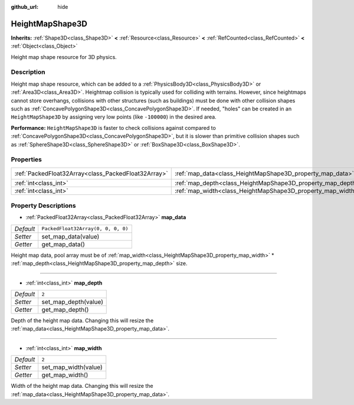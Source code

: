 :github_url: hide

.. DO NOT EDIT THIS FILE!!!
.. Generated automatically from Godot engine sources.
.. Generator: https://github.com/godotengine/godot/tree/master/doc/tools/make_rst.py.
.. XML source: https://github.com/godotengine/godot/tree/master/doc/classes/HeightMapShape3D.xml.

.. _class_HeightMapShape3D:

HeightMapShape3D
================

**Inherits:** :ref:`Shape3D<class_Shape3D>` **<** :ref:`Resource<class_Resource>` **<** :ref:`RefCounted<class_RefCounted>` **<** :ref:`Object<class_Object>`

Height map shape resource for 3D physics.

Description
-----------

Height map shape resource, which can be added to a :ref:`PhysicsBody3D<class_PhysicsBody3D>` or :ref:`Area3D<class_Area3D>`. Heightmap collision is typically used for colliding with terrains. However, since heightmaps cannot store overhangs, collisions with other structures (such as buildings) must be done with other collision shapes such as :ref:`ConcavePolygonShape3D<class_ConcavePolygonShape3D>`. If needed, "holes" can be created in an ``HeightMapShape3D`` by assigning very low points (like ``-100000``) in the desired area.

\ **Performance:** ``HeightMapShape3D`` is faster to check collisions against compared to :ref:`ConcavePolygonShape3D<class_ConcavePolygonShape3D>`, but it is slower than primitive collision shapes such as :ref:`SphereShape3D<class_SphereShape3D>` or :ref:`BoxShape3D<class_BoxShape3D>`.

Properties
----------

+-----------------------------------------------------+-------------------------------------------------------------+------------------------------------+
| :ref:`PackedFloat32Array<class_PackedFloat32Array>` | :ref:`map_data<class_HeightMapShape3D_property_map_data>`   | ``PackedFloat32Array(0, 0, 0, 0)`` |
+-----------------------------------------------------+-------------------------------------------------------------+------------------------------------+
| :ref:`int<class_int>`                               | :ref:`map_depth<class_HeightMapShape3D_property_map_depth>` | ``2``                              |
+-----------------------------------------------------+-------------------------------------------------------------+------------------------------------+
| :ref:`int<class_int>`                               | :ref:`map_width<class_HeightMapShape3D_property_map_width>` | ``2``                              |
+-----------------------------------------------------+-------------------------------------------------------------+------------------------------------+

Property Descriptions
---------------------

.. _class_HeightMapShape3D_property_map_data:

- :ref:`PackedFloat32Array<class_PackedFloat32Array>` **map_data**

+-----------+------------------------------------+
| *Default* | ``PackedFloat32Array(0, 0, 0, 0)`` |
+-----------+------------------------------------+
| *Setter*  | set_map_data(value)                |
+-----------+------------------------------------+
| *Getter*  | get_map_data()                     |
+-----------+------------------------------------+

Height map data, pool array must be of :ref:`map_width<class_HeightMapShape3D_property_map_width>` \* :ref:`map_depth<class_HeightMapShape3D_property_map_depth>` size.

----

.. _class_HeightMapShape3D_property_map_depth:

- :ref:`int<class_int>` **map_depth**

+-----------+----------------------+
| *Default* | ``2``                |
+-----------+----------------------+
| *Setter*  | set_map_depth(value) |
+-----------+----------------------+
| *Getter*  | get_map_depth()      |
+-----------+----------------------+

Depth of the height map data. Changing this will resize the :ref:`map_data<class_HeightMapShape3D_property_map_data>`.

----

.. _class_HeightMapShape3D_property_map_width:

- :ref:`int<class_int>` **map_width**

+-----------+----------------------+
| *Default* | ``2``                |
+-----------+----------------------+
| *Setter*  | set_map_width(value) |
+-----------+----------------------+
| *Getter*  | get_map_width()      |
+-----------+----------------------+

Width of the height map data. Changing this will resize the :ref:`map_data<class_HeightMapShape3D_property_map_data>`.

.. |virtual| replace:: :abbr:`virtual (This method should typically be overridden by the user to have any effect.)`
.. |const| replace:: :abbr:`const (This method has no side effects. It doesn't modify any of the instance's member variables.)`
.. |vararg| replace:: :abbr:`vararg (This method accepts any number of arguments after the ones described here.)`
.. |constructor| replace:: :abbr:`constructor (This method is used to construct a type.)`
.. |static| replace:: :abbr:`static (This method doesn't need an instance to be called, so it can be called directly using the class name.)`
.. |operator| replace:: :abbr:`operator (This method describes a valid operator to use with this type as left-hand operand.)`
